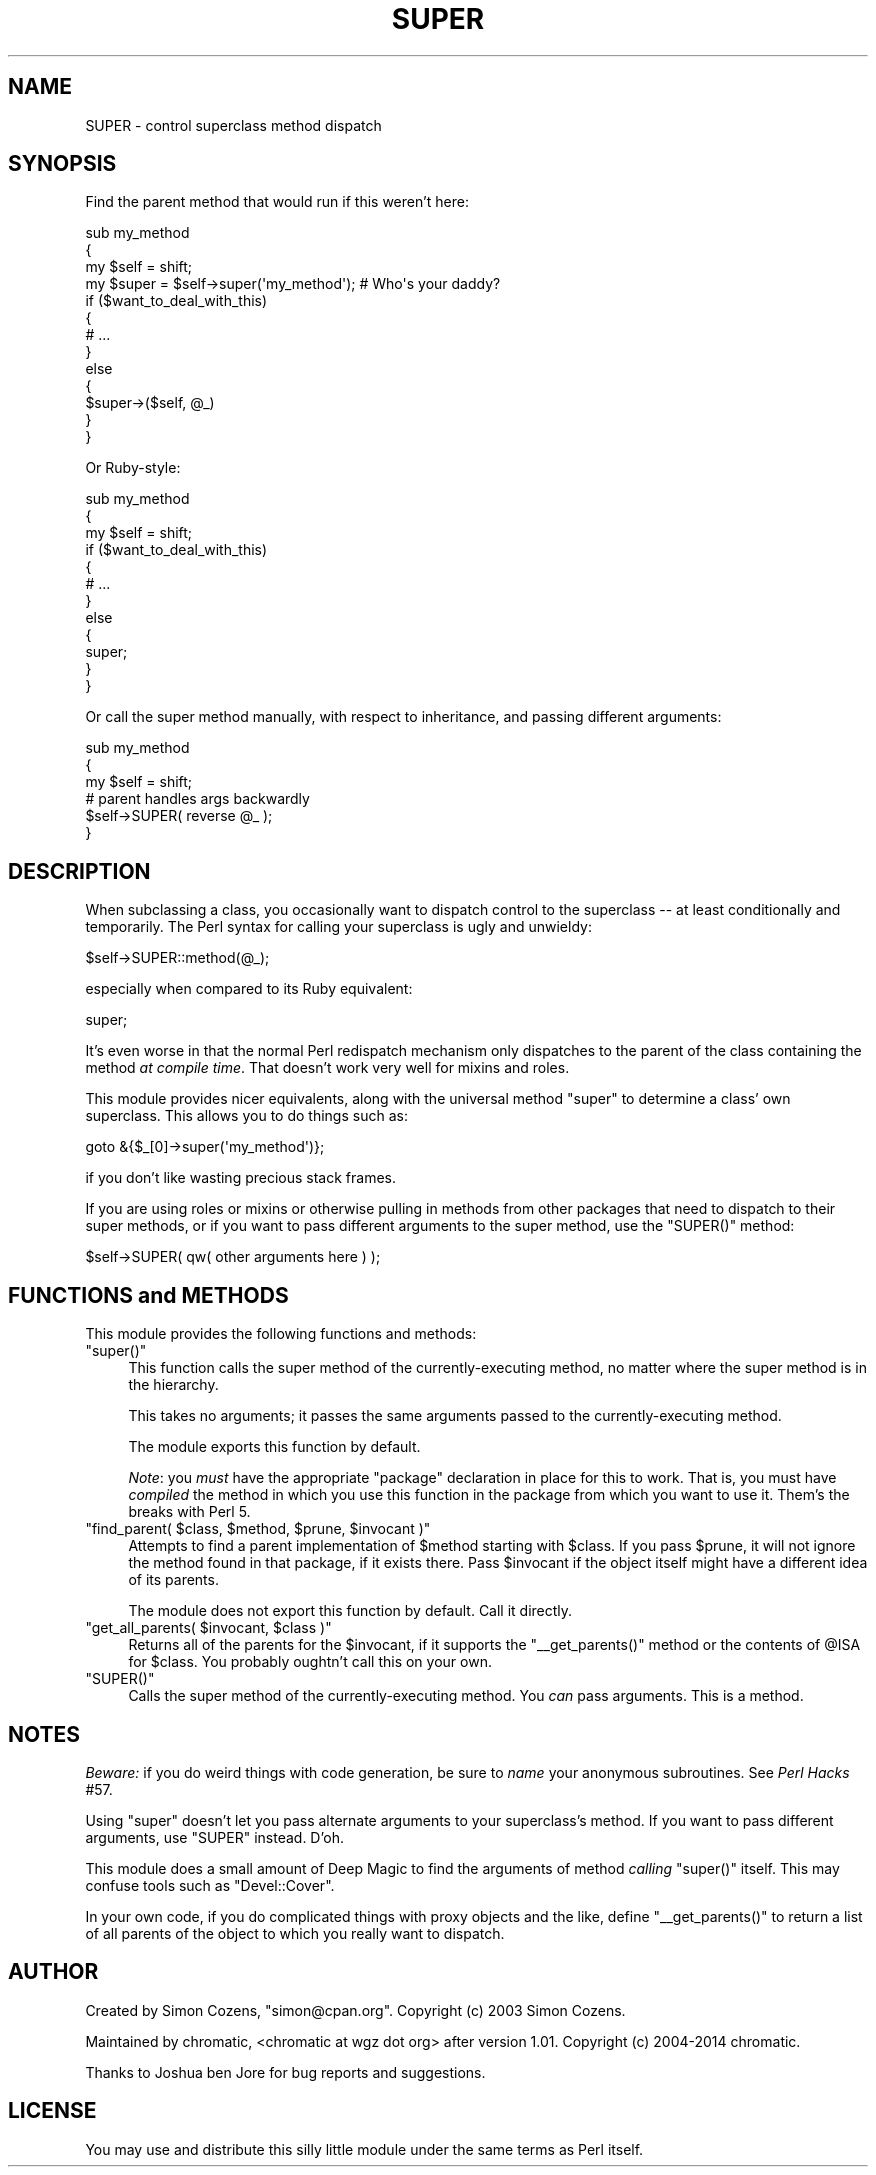 .\" Automatically generated by Pod::Man 4.09 (Pod::Simple 3.35)
.\"
.\" Standard preamble:
.\" ========================================================================
.de Sp \" Vertical space (when we can't use .PP)
.if t .sp .5v
.if n .sp
..
.de Vb \" Begin verbatim text
.ft CW
.nf
.ne \\$1
..
.de Ve \" End verbatim text
.ft R
.fi
..
.\" Set up some character translations and predefined strings.  \*(-- will
.\" give an unbreakable dash, \*(PI will give pi, \*(L" will give a left
.\" double quote, and \*(R" will give a right double quote.  \*(C+ will
.\" give a nicer C++.  Capital omega is used to do unbreakable dashes and
.\" therefore won't be available.  \*(C` and \*(C' expand to `' in nroff,
.\" nothing in troff, for use with C<>.
.tr \(*W-
.ds C+ C\v'-.1v'\h'-1p'\s-2+\h'-1p'+\s0\v'.1v'\h'-1p'
.ie n \{\
.    ds -- \(*W-
.    ds PI pi
.    if (\n(.H=4u)&(1m=24u) .ds -- \(*W\h'-12u'\(*W\h'-12u'-\" diablo 10 pitch
.    if (\n(.H=4u)&(1m=20u) .ds -- \(*W\h'-12u'\(*W\h'-8u'-\"  diablo 12 pitch
.    ds L" ""
.    ds R" ""
.    ds C` ""
.    ds C' ""
'br\}
.el\{\
.    ds -- \|\(em\|
.    ds PI \(*p
.    ds L" ``
.    ds R" ''
.    ds C`
.    ds C'
'br\}
.\"
.\" Escape single quotes in literal strings from groff's Unicode transform.
.ie \n(.g .ds Aq \(aq
.el       .ds Aq '
.\"
.\" If the F register is >0, we'll generate index entries on stderr for
.\" titles (.TH), headers (.SH), subsections (.SS), items (.Ip), and index
.\" entries marked with X<> in POD.  Of course, you'll have to process the
.\" output yourself in some meaningful fashion.
.\"
.\" Avoid warning from groff about undefined register 'F'.
.de IX
..
.if !\nF .nr F 0
.if \nF>0 \{\
.    de IX
.    tm Index:\\$1\t\\n%\t"\\$2"
..
.    if !\nF==2 \{\
.        nr % 0
.        nr F 2
.    \}
.\}
.\"
.\" Accent mark definitions (@(#)ms.acc 1.5 88/02/08 SMI; from UCB 4.2).
.\" Fear.  Run.  Save yourself.  No user-serviceable parts.
.    \" fudge factors for nroff and troff
.if n \{\
.    ds #H 0
.    ds #V .8m
.    ds #F .3m
.    ds #[ \f1
.    ds #] \fP
.\}
.if t \{\
.    ds #H ((1u-(\\\\n(.fu%2u))*.13m)
.    ds #V .6m
.    ds #F 0
.    ds #[ \&
.    ds #] \&
.\}
.    \" simple accents for nroff and troff
.if n \{\
.    ds ' \&
.    ds ` \&
.    ds ^ \&
.    ds , \&
.    ds ~ ~
.    ds /
.\}
.if t \{\
.    ds ' \\k:\h'-(\\n(.wu*8/10-\*(#H)'\'\h"|\\n:u"
.    ds ` \\k:\h'-(\\n(.wu*8/10-\*(#H)'\`\h'|\\n:u'
.    ds ^ \\k:\h'-(\\n(.wu*10/11-\*(#H)'^\h'|\\n:u'
.    ds , \\k:\h'-(\\n(.wu*8/10)',\h'|\\n:u'
.    ds ~ \\k:\h'-(\\n(.wu-\*(#H-.1m)'~\h'|\\n:u'
.    ds / \\k:\h'-(\\n(.wu*8/10-\*(#H)'\z\(sl\h'|\\n:u'
.\}
.    \" troff and (daisy-wheel) nroff accents
.ds : \\k:\h'-(\\n(.wu*8/10-\*(#H+.1m+\*(#F)'\v'-\*(#V'\z.\h'.2m+\*(#F'.\h'|\\n:u'\v'\*(#V'
.ds 8 \h'\*(#H'\(*b\h'-\*(#H'
.ds o \\k:\h'-(\\n(.wu+\w'\(de'u-\*(#H)/2u'\v'-.3n'\*(#[\z\(de\v'.3n'\h'|\\n:u'\*(#]
.ds d- \h'\*(#H'\(pd\h'-\w'~'u'\v'-.25m'\f2\(hy\fP\v'.25m'\h'-\*(#H'
.ds D- D\\k:\h'-\w'D'u'\v'-.11m'\z\(hy\v'.11m'\h'|\\n:u'
.ds th \*(#[\v'.3m'\s+1I\s-1\v'-.3m'\h'-(\w'I'u*2/3)'\s-1o\s+1\*(#]
.ds Th \*(#[\s+2I\s-2\h'-\w'I'u*3/5'\v'-.3m'o\v'.3m'\*(#]
.ds ae a\h'-(\w'a'u*4/10)'e
.ds Ae A\h'-(\w'A'u*4/10)'E
.    \" corrections for vroff
.if v .ds ~ \\k:\h'-(\\n(.wu*9/10-\*(#H)'\s-2\u~\d\s+2\h'|\\n:u'
.if v .ds ^ \\k:\h'-(\\n(.wu*10/11-\*(#H)'\v'-.4m'^\v'.4m'\h'|\\n:u'
.    \" for low resolution devices (crt and lpr)
.if \n(.H>23 .if \n(.V>19 \
\{\
.    ds : e
.    ds 8 ss
.    ds o a
.    ds d- d\h'-1'\(ga
.    ds D- D\h'-1'\(hy
.    ds th \o'bp'
.    ds Th \o'LP'
.    ds ae ae
.    ds Ae AE
.\}
.rm #[ #] #H #V #F C
.\" ========================================================================
.\"
.IX Title "SUPER 3"
.TH SUPER 3 "2017-10-02" "perl v5.26.1" "User Contributed Perl Documentation"
.\" For nroff, turn off justification.  Always turn off hyphenation; it makes
.\" way too many mistakes in technical documents.
.if n .ad l
.nh
.SH "NAME"
SUPER \- control superclass method dispatch
.SH "SYNOPSIS"
.IX Header "SYNOPSIS"
Find the parent method that would run if this weren't here:
.PP
.Vb 4
\&    sub my_method
\&    {
\&        my $self = shift;
\&        my $super = $self\->super(\*(Aqmy_method\*(Aq); # Who\*(Aqs your daddy?
\&
\&        if ($want_to_deal_with_this)
\&        {
\&            # ...
\&        }
\&        else
\&        {
\&            $super\->($self, @_)
\&        }
\&    }
.Ve
.PP
Or Ruby-style:
.PP
.Vb 3
\&    sub my_method
\&    {
\&        my $self = shift;
\&
\&        if ($want_to_deal_with_this)
\&        {
\&            # ...
\&        }
\&        else
\&        {
\&            super;
\&        }
\&    }
.Ve
.PP
Or call the super method manually, with respect to inheritance, and passing
different arguments:
.PP
.Vb 3
\&    sub my_method
\&    {
\&        my $self = shift;
\&
\&        # parent handles args backwardly
\&        $self\->SUPER( reverse @_ );
\&    }
.Ve
.SH "DESCRIPTION"
.IX Header "DESCRIPTION"
When subclassing a class, you occasionally want to dispatch control to the
superclass \*(-- at least conditionally and temporarily. The Perl syntax for
calling your superclass is ugly and unwieldy:
.PP
.Vb 1
\&    $self\->SUPER::method(@_);
.Ve
.PP
especially when compared to its Ruby equivalent:
.PP
.Vb 1
\&    super;
.Ve
.PP
It's even worse in that the normal Perl redispatch mechanism only dispatches to
the parent of the class containing the method \fIat compile time\fR.  That doesn't work very well for mixins and roles.
.PP
This module provides nicer equivalents, along with the universal method
\&\f(CW\*(C`super\*(C'\fR to determine a class' own superclass. This allows you to do things
such as:
.PP
.Vb 1
\&    goto &{$_[0]\->super(\*(Aqmy_method\*(Aq)};
.Ve
.PP
if you don't like wasting precious stack frames.
.PP
If you are using roles or mixins or otherwise pulling in methods from other
packages that need to dispatch to their super methods, or if you want to pass
different arguments to the super method, use the \f(CW\*(C`SUPER()\*(C'\fR method:
.PP
.Vb 1
\&    $self\->SUPER( qw( other arguments here ) );
.Ve
.SH "FUNCTIONS and METHODS"
.IX Header "FUNCTIONS and METHODS"
This module provides the following functions and methods:
.ie n .IP """super()""" 4
.el .IP "\f(CWsuper()\fR" 4
.IX Item "super()"
This function calls the super method of the currently-executing method, no
matter where the super method is in the hierarchy.
.Sp
This takes no arguments; it passes the same arguments passed to the
currently-executing method.
.Sp
The module exports this function by default.
.Sp
\&\fINote\fR: you \fImust\fR have the appropriate \f(CW\*(C`package\*(C'\fR declaration in place for
this to work.  That is, you must have \fIcompiled\fR the method in which you use
this function in the package from which you want to use it.  Them's the breaks
with Perl 5.
.ie n .IP """find_parent( $class, $method, $prune, $invocant )""" 4
.el .IP "\f(CWfind_parent( $class, $method, $prune, $invocant )\fR" 4
.IX Item "find_parent( $class, $method, $prune, $invocant )"
Attempts to find a parent implementation of \f(CW$method\fR starting with \f(CW$class\fR.
If you pass \f(CW$prune\fR, it will not ignore the method found in that package, if
it exists there.  Pass \f(CW$invocant\fR if the object itself might have a different
idea of its parents.
.Sp
The module does not export this function by default.  Call it directly.
.ie n .IP """get_all_parents( $invocant, $class )""" 4
.el .IP "\f(CWget_all_parents( $invocant, $class )\fR" 4
.IX Item "get_all_parents( $invocant, $class )"
Returns all of the parents for the \f(CW$invocant\fR, if it supports the
\&\f(CW\*(C`_\|_get_parents()\*(C'\fR method or the contents of \f(CW@ISA\fR for \f(CW$class\fR.  You
probably oughtn't call this on your own.
.ie n .IP """SUPER()""" 4
.el .IP "\f(CWSUPER()\fR" 4
.IX Item "SUPER()"
Calls the super method of the currently-executing method.  You \fIcan\fR pass
arguments.  This is a method.
.SH "NOTES"
.IX Header "NOTES"
\&\fIBeware:\fR if you do weird things with code generation, be sure to \fIname\fR your
anonymous subroutines.  See \fIPerl Hacks\fR #57.
.PP
Using \f(CW\*(C`super\*(C'\fR doesn't let you pass alternate arguments to your superclass's
method. If you want to pass different arguments, use \f(CW\*(C`SUPER\*(C'\fR instead.  D'oh.
.PP
This module does a small amount of Deep Magic to find the arguments of method
\&\fIcalling\fR \f(CW\*(C`super()\*(C'\fR itself.  This may confuse tools such as \f(CW\*(C`Devel::Cover\*(C'\fR.
.PP
In your own code, if you do complicated things with proxy objects and the like,
define \f(CW\*(C`_\|_get_parents()\*(C'\fR to return a list of all parents of the object to
which you really want to dispatch.
.SH "AUTHOR"
.IX Header "AUTHOR"
Created by Simon Cozens, \f(CW\*(C`simon@cpan.org\*(C'\fR.  Copyright (c) 2003 Simon Cozens.
.PP
Maintained by chromatic, <chromatic at wgz dot org> after version 1.01.
Copyright (c) 2004\-2014 chromatic.
.PP
Thanks to Joshua ben Jore for bug reports and suggestions.
.SH "LICENSE"
.IX Header "LICENSE"
You may use and distribute this silly little module under the same terms as
Perl itself.
